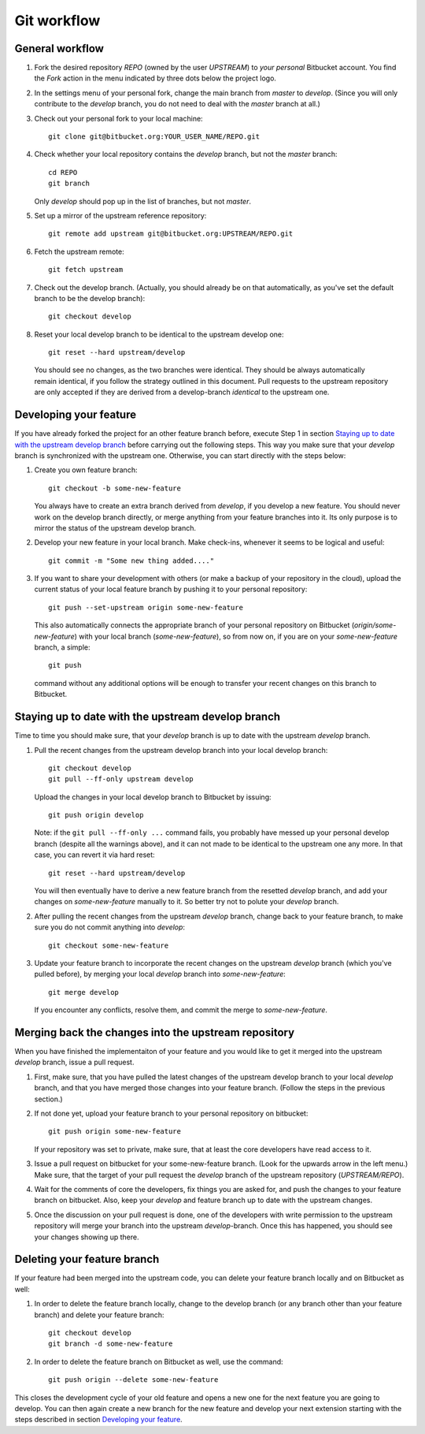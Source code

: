 .. highlight:: none

************
Git workflow
************

General workflow
================

#. Fork the desired repository `REPO` (owned by the user `UPSTREAM`) to
   *your personal* Bitbucket account. You find the `Fork` action in the menu
   indicated by three dots below the project logo.

#. In the settings menu of your personal fork, change the main branch from
   `master` to `develop`. (Since you will only contribute to the `develop`
   branch, you do not need to deal with the `master` branch at all.)

#. Check out your personal fork to your local machine::

       git clone git@bitbucket.org:YOUR_USER_NAME/REPO.git

#. Check whether your local repository contains the `develop` branch, but
   not the `master` branch::

       cd REPO
       git branch

   Only `develop` should pop up in the list of branches, but not `master`.

#. Set up a mirror of the upstream reference repository::

       git remote add upstream git@bitbucket.org:UPSTREAM/REPO.git

#. Fetch the upstream remote::
      
       git fetch upstream

#. Check out the develop branch. (Actually, you should already be on that
   automatically, as you've set the default branch to be the develop branch)::

       git checkout develop

#. Reset your local develop branch to be identical to the upstream develop
   one::

       git reset --hard upstream/develop

  You should see no changes, as the two branches were identical. They should be
  always automatically remain identical, if you follow the strategy outlined in
  this document. Pull requests to the upstream repository are only accepted if
  they are derived from a develop-branch *identical* to the upstream one.


Developing your feature
=======================

If you have already forked the project for an other feature branch before,
execute Step 1 in section `Staying up to date with the upstream develop branch`_
before carrying out the following steps.  This way you make sure that your
`develop` branch is synchronized with the upstream one. Otherwise, you can start
directly with the steps below:

#. Create you own feature branch::

       git checkout -b some-new-feature

   You always have to create an extra branch derived from `develop`, if you
   develop a new feature.  You should never work on the develop branch directly,
   or merge anything from your feature branches into it. Its only purpose is to
   mirror the status of the upstream develop branch.

#. Develop your new feature in your local branch. Make check-ins, whenever
   it seems to be logical and useful::

       git commit -m "Some new thing added...."

#. If you want to share your development with others (or make a backup of your
   repository in the cloud), upload the current status of your local feature
   branch by pushing it to your personal repository::

       git push --set-upstream origin some-new-feature

   This also automatically connects the appropriate branch of your personal
   repository on Bitbucket (`origin/some-new-feature`) with your local branch
   (`some-new-feature`), so from now on, if you are on your `some-new-feature`
   branch, a simple::

       git push

   command without any additional options will be enough to transfer your recent
   changes on this branch to Bitbucket.


Staying up to date with the upstream develop branch
===================================================

Time to time you should make sure, that your `develop` branch is up to date with
the upstream `develop` branch.

#. Pull the recent changes from the upstream develop branch into your local
   develop branch::

       git checkout develop
       git pull --ff-only upstream develop

   Upload the changes in your local develop branch to Bitbucket by issuing::

       git push origin develop

   Note: if the ``git pull --ff-only ...`` command fails, you probably have
   messed up your personal develop branch (despite all the warnings above), and
   it can not made to be identical to the upstream one any more. In that case,
   you can revert it via hard reset::

       git reset --hard upstream/develop

   You will then eventually have to derive a new feature branch from the
   resetted `develop` branch, and add your changes on `some-new-feature`
   manually to it. So better try not to polute your `develop` branch.

#. After pulling the recent changes from the upstream `develop` branch, change
   back to your feature branch, to make sure you do not commit anything into
   `develop`::

       git checkout some-new-feature

#. Update your feature branch to incorporate the recent changes on the upstream
   `develop` branch (which you've pulled before), by merging your local
   `develop` branch into `some-new-feature`::

       git merge develop

   If you encounter any conflicts, resolve them, and commit the merge to
   `some-new-feature`.



Merging back the changes into the upstream repository
=====================================================

When you have finished the implementaiton of your feature and you would like to
get it merged into the upstream `develop` branch, issue a pull request.

#. First, make sure, that you have pulled the latest changes of the upstream
   develop branch to your local `develop` branch, and that you have merged those
   changes into your feature branch. (Follow the steps in the previous section.)

#. If not done yet, upload your feature branch to your personal repository
   on bitbucket::

       git push origin some-new-feature

   If your repository was set to private, make sure, that at least the  core
   developers have read access to it.

#. Issue a pull request on bitbucket for your some-new-feature branch. (Look for
   the upwards arrow in the left menu.) Make sure, that the target of your pull
   request the `develop` branch of the upstream repository
   (`UPSTREAM/REPO`).

#. Wait for the comments of core the developers, fix things you are asked for,
   and push the changes to your feature branch on bitbucket. Also, keep your
   `develop` and feature branch up to date with the upstream changes.

#. Once the discussion on your pull request is done, one of the developers with
   write permission to the upstream repository will merge your branch into the
   upstream `develop`-branch. Once this has happened, you should see your
   changes showing up there.


Deleting your feature branch
============================

If your feature had been merged into the upstream code, you can delete your
feature branch locally and on Bitbucket as well:

#. In order to delete the feature branch locally, change to the develop branch
   (or any branch other than your feature branch) and delete your feature
   branch::

       git checkout develop
       git branch -d some-new-feature

#. In order to delete the feature branch on Bitbucket as well, use the command::

       git push origin --delete some-new-feature

This closes the development cycle of your old feature and opens a new one for
the next feature you are going to develop. You can then again create a new
branch for the new feature and develop your next extension starting with the
steps described in section `Developing your feature`_.
